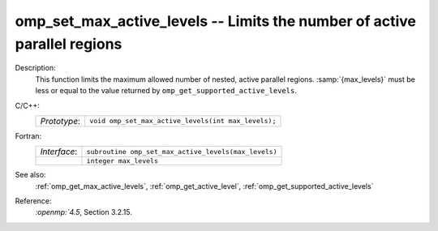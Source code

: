 ..
  Copyright 1988-2022 Free Software Foundation, Inc.
  This is part of the GCC manual.
  For copying conditions, see the copyright.rst file.

.. _omp_set_max_active_levels:

omp_set_max_active_levels -- Limits the number of active parallel regions
*************************************************************************

Description:
  This function limits the maximum allowed number of nested, active
  parallel regions.  :samp:`{max_levels}` must be less or equal to
  the value returned by ``omp_get_supported_active_levels``.

C/C++:
  .. list-table::

     * - *Prototype*:
       - ``void omp_set_max_active_levels(int max_levels);``

Fortran:
  .. list-table::

     * - *Interface*:
       - ``subroutine omp_set_max_active_levels(max_levels)``
     * -
       - ``integer max_levels``

See also:
  :ref:`omp_get_max_active_levels`, :ref:`omp_get_active_level`,
  :ref:`omp_get_supported_active_levels`

Reference:
  `:openmp:`4.5`, Section 3.2.15.
